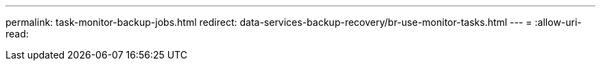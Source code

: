 ---
permalink: task-monitor-backup-jobs.html 
redirect: data-services-backup-recovery/br-use-monitor-tasks.html 
---
= 
:allow-uri-read: 


